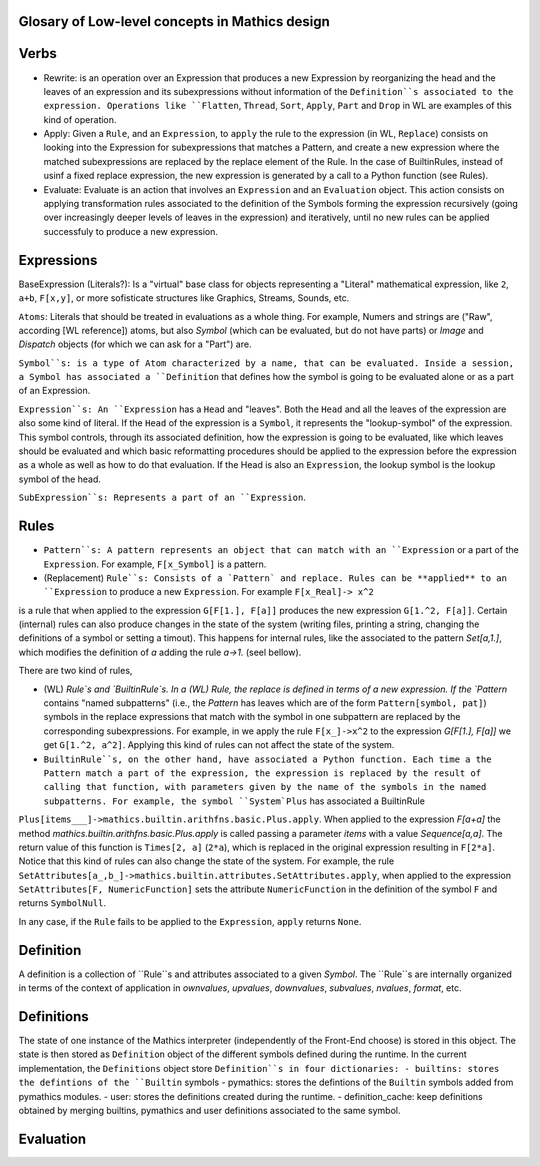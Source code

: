 

Glosary of Low-level concepts in Mathics design
------------------------------------------------


Verbs
-----

* Rewrite: is an operation over an Expression that produces a new Expression by reorganizing the head and the leaves of an expression and its subexpressions without information of the ``Definition``s associated to the expression. Operations like ``Flatten``, ``Thread``, ``Sort``, ``Apply``, ``Part`` and ``Drop`` in WL are examples of this kind of operation.

* Apply: Given a ``Rule``, and an ``Expression``, to ``apply`` the rule to the expression (in WL, ``Replace``) consists on looking into the Expression for subexpressions that matches a Pattern, and create a new expression where the matched subexpressions are replaced by the replace element of the Rule. In the case of BuiltinRules, instead of usinf a fixed replace expression, the new expression is generated by a call to a Python function (see Rules).

* Evaluate: Evaluate is an action that involves an ``Expression`` and an  ``Evaluation`` object. This action consists on applying transformation rules associated to the definition of the Symbols forming the expression recursively (going over increasingly deeper levels of leaves in the expression) and iteratively, until no new rules can be applied successfuly to produce a new expression.





Expressions
-----------

BaseExpression (Literals?): Is a "virtual" base class for objects representing a "Literal" mathematical expression, like ``2``, ``a+b``, ``F[x,y]``, or more sofisticate structures like Graphics, Streams, Sounds, etc.

``Atoms``: Literals that should be treated in evaluations as a whole thing. For example, Numers and strings are ("Raw", according [WL reference]) atoms,
but also `Symbol` (which can be evaluated, but do not have parts) or  `Image` and `Dispatch` objects (for which we can ask for a "Part") are.

``Symbol``s: is a type of Atom characterized by a name, that can be evaluated. Inside a session, a Symbol has associated a ``Definition`` that defines how the symbol is going to be evaluated alone or as a part of an Expression.

``Expression``s: An ``Expression`` has a ``Head`` and "leaves". Both  the ``Head`` and all the leaves of the expression are also some kind of literal.  If the ``Head`` of the expression is a ``Symbol``, it represents the "lookup-symbol" of the expression. This symbol controls, through its associated definition, how the expression is going to be evaluated, like which leaves should be evaluated and which basic reformatting procedures should be applied to the expression before the expression as a whole as well as how to do that evaluation. If the Head is also an ``Expression``, the lookup symbol is the lookup symbol of the head.

``SubExpression``s: Represents a part of an ``Expression``. 

Rules
-----

* ``Pattern``s: A pattern represents an object that can match with an ``Expression`` or a part of the ``Expression``.  For example, ``F[x_Symbol]`` is a pattern.

* (Replacement) ``Rule``s: Consists of a `Pattern` and replace. Rules can be **applied** to an ``Expression`` to produce a new ``Expression``. For example ``F[x_Real]-> x^2``
is a rule that when applied to the expression ``G[F[1.], F[a]]`` produces the new expression ``G[1.^2, F[a]]``. Certain (internal) rules can also produce changes  in the state of the system (writing files, printing a string, changing the definitions of a symbol or setting a timout). This happens for internal rules, like the associated to the pattern `Set[a,1.]`, which modifies the definition of `a` adding the rule `a->1.` (seel bellow).

There are two kind of rules,

* (WL) `Rule`s and `BuiltinRule`s. In a (WL) Rule, the replace is defined in terms of a new expression. If the `Pattern` contains "named subpatterns" (i.e., the `Pattern` has leaves which are of the form ``Pattern[symbol, pat]``) symbols in the replace expressions that match with the symbol in one subpattern are replaced by the corresponding subexpressions. For example,  in we apply the rule  ``F[x_]->x^2`` to the expression `G[F[1.], F[a]]` we get ``G[1.^2, a^2]``. Applying this kind of rules can not affect the state of the system.

* ``BuiltinRule``s, on the other hand, have associated a Python function. Each time a the Pattern match a part of the expression, the expression is replaced by the result of calling that function, with parameters given by the name of the symbols in the named subpatterns. For example, the symbol ``System`Plus`` has associated a BuiltinRule
``Plus[items___]->mathics.builtin.arithfns.basic.Plus.apply``. When applied to the expression `F[a+a]` the method `mathics.builtin.arithfns.basic.Plus.apply` is called
passing a parameter  `items` with a value `Sequence[a,a]`. The return value of this function is ``Times[2, a]``  (``2*a``), which is replaced in the original expression resulting in ``F[2*a]``. Notice that this kind of rules can also change the state of the system. For example, the rule ``SetAttributes[a_,b_]->mathics.builtin.attributes.SetAttributes.apply``, when applied to the expression  ``SetAttributes[F, NumericFunction]`` sets the attribute ``NumericFunction`` in the definition of the symbol ``F`` and returns ``SymbolNull``. 

In any case, if the ``Rule`` fails to be applied to the ``Expression``, ``apply`` returns ``None``. 



Definition
----------

A definition is a collection of ``Rule``s and attributes associated to a given `Symbol`. The ``Rule``s are internally organized in terms of the context of application in
`ownvalues`, `upvalues`,  `downvalues`,  `subvalues`, `nvalues`,  `format`, etc. 

Definitions
-----------

The state of one instance of the Mathics interpreter (independently of the Front-End choose) is stored in this object. The state is then stored as ``Definition`` object of the different symbols defined during the runtime. In the current implementation, the ``Definitions`` object store ``Definition``s in four dictionaries:
- builtins: stores the defintions of the ``Builtin`` symbols
- pymathics: stores the defintions of the ``Builtin`` symbols added from pymathics modules.
- user: stores the definitions created during the runtime.
- definition_cache: keep definitions obtained by merging builtins, pymathics and user definitions associated to the same symbol.


Evaluation
----------


